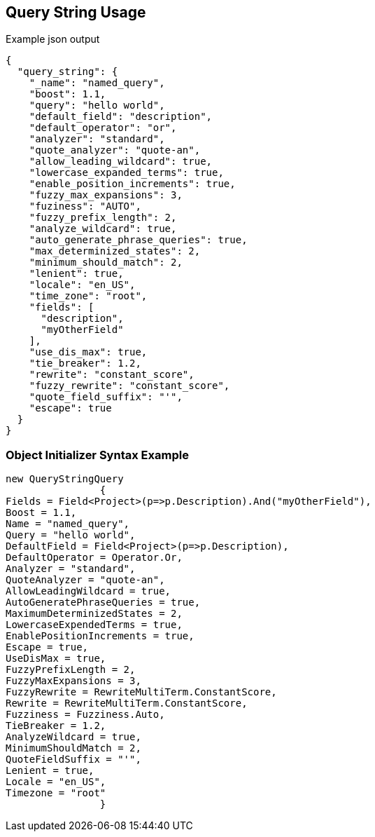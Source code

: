 :ref_current: https://www.elastic.co/guide/en/elasticsearch/reference/current

:github: https://github.com/elastic/elasticsearch-net

:imagesdir: ../../../images/

[[query-string-usage]]
== Query String Usage

[source,javascript]
.Example json output
----
{
  "query_string": {
    "_name": "named_query",
    "boost": 1.1,
    "query": "hello world",
    "default_field": "description",
    "default_operator": "or",
    "analyzer": "standard",
    "quote_analyzer": "quote-an",
    "allow_leading_wildcard": true,
    "lowercase_expanded_terms": true,
    "enable_position_increments": true,
    "fuzzy_max_expansions": 3,
    "fuziness": "AUTO",
    "fuzzy_prefix_length": 2,
    "analyze_wildcard": true,
    "auto_generate_phrase_queries": true,
    "max_determinized_states": 2,
    "minimum_should_match": 2,
    "lenient": true,
    "locale": "en_US",
    "time_zone": "root",
    "fields": [
      "description",
      "myOtherField"
    ],
    "use_dis_max": true,
    "tie_breaker": 1.2,
    "rewrite": "constant_score",
    "fuzzy_rewrite": "constant_score",
    "quote_field_suffix": "'",
    "escape": true
  }
}
----

=== Object Initializer Syntax Example

[source,csharp]
----
new QueryStringQuery
		{
Fields = Field<Project>(p=>p.Description).And("myOtherField"),
Boost = 1.1,
Name = "named_query",
Query = "hello world",
DefaultField = Field<Project>(p=>p.Description),
DefaultOperator = Operator.Or,
Analyzer = "standard",
QuoteAnalyzer = "quote-an",
AllowLeadingWildcard = true,
AutoGeneratePhraseQueries = true,
MaximumDeterminizedStates = 2,
LowercaseExpendedTerms = true,
EnablePositionIncrements = true,
Escape = true,
UseDisMax = true,
FuzzyPrefixLength = 2,
FuzzyMaxExpansions = 3,
FuzzyRewrite = RewriteMultiTerm.ConstantScore,
Rewrite = RewriteMultiTerm.ConstantScore,
Fuzziness = Fuzziness.Auto,
TieBreaker = 1.2,
AnalyzeWildcard = true,
MinimumShouldMatch = 2,
QuoteFieldSuffix = "'",
Lenient = true,
Locale = "en_US",
Timezone = "root"
		}
----

